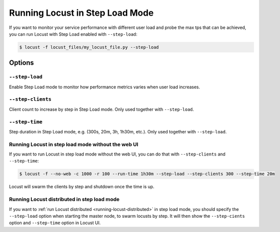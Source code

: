 .. _running-locust-in-step-load-mode:

=================================
Running Locust in Step Load Mode
=================================

If you want to monitor your service performance with different user load and probe the max tps that can be achieved, you can run Locust with Step Load enabled with ``--step-load``:

.. code-block:: console

    $ locust -f locust_files/my_locust_file.py --step-load


Options
=======

``--step-load``
------------

Enable Step Load mode to monitor how performance metrics varies when user load increases.


``--step-clients``
-----------

Client count to increase by step in Step Load mode. Only used together with ``--step-load``.


``--step-time``
-------------------------

Step duration in Step Load mode, e.g. (300s, 20m, 3h, 1h30m, etc.). Only used together with ``--step-load``.


Running Locust in step load mode without the web UI
---------------------------------

If you want to run Locust in step load mode without the web UI, you can do that with ``--step-clients`` and ``--step-time``:

.. code-block:: console

    $ locust -f --no-web -c 1000 -r 100 --run-time 1h30m --step-load --step-clients 300 --step-time 20m

Locust will swarm the clients by step and shutdown once the time is up.


Running Locust distributed in step load mode
---------------------------------------------

If you want to :ref:`run Locust distributed <running-locust-distributed>` in step load mode, 
you should specify the ``--step-load`` option when starting the master node, to swarm locusts by step. It will then show the ``--step-cients`` option and ``--step-time`` option in Locust UI.

